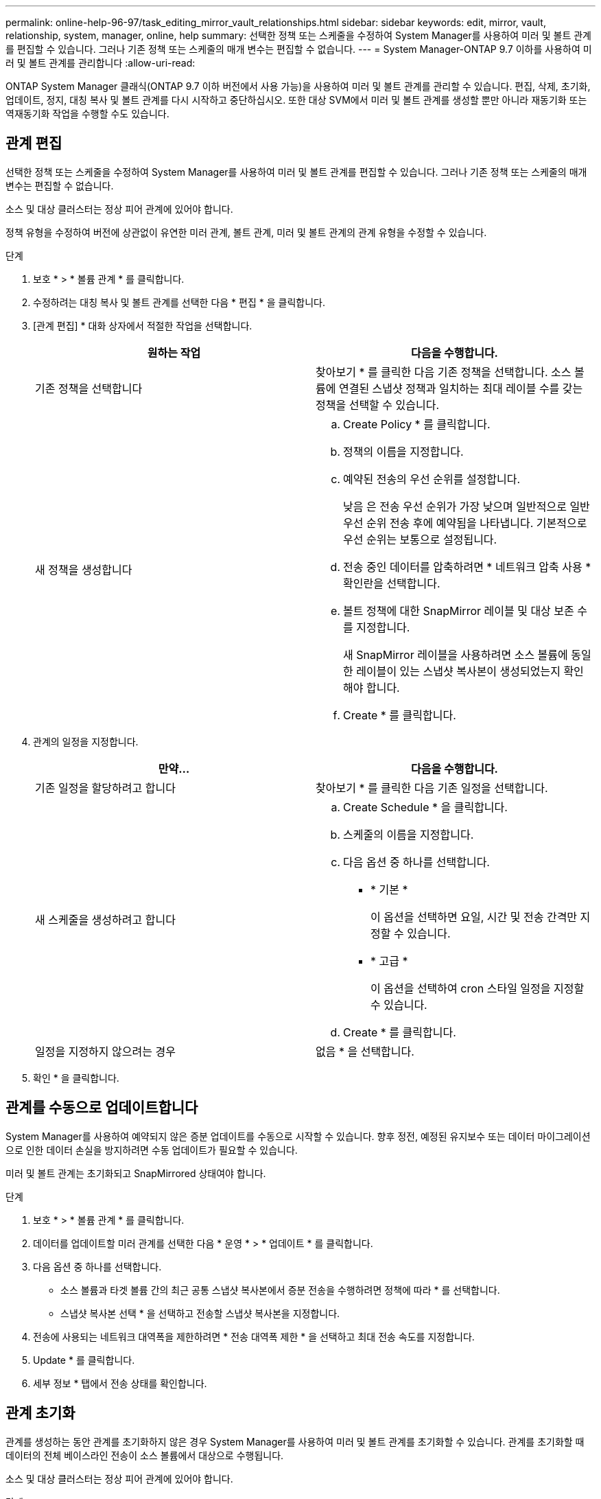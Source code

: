 ---
permalink: online-help-96-97/task_editing_mirror_vault_relationships.html 
sidebar: sidebar 
keywords: edit, mirror, vault, relationship, system, manager, online, help 
summary: 선택한 정책 또는 스케줄을 수정하여 System Manager를 사용하여 미러 및 볼트 관계를 편집할 수 있습니다. 그러나 기존 정책 또는 스케줄의 매개 변수는 편집할 수 없습니다. 
---
= System Manager-ONTAP 9.7 이하를 사용하여 미러 및 볼트 관계를 관리합니다
:allow-uri-read: 


[role="lead"]
ONTAP System Manager 클래식(ONTAP 9.7 이하 버전에서 사용 가능)을 사용하여 미러 및 볼트 관계를 관리할 수 있습니다. 편집, 삭제, 초기화, 업데이트, 정지, 대칭 복사 및 볼트 관계를 다시 시작하고 중단하십시오. 또한 대상 SVM에서 미러 및 볼트 관계를 생성할 뿐만 아니라 재동기화 또는 역재동기화 작업을 수행할 수도 있습니다.



== 관계 편집

[role="lead"]
선택한 정책 또는 스케줄을 수정하여 System Manager를 사용하여 미러 및 볼트 관계를 편집할 수 있습니다. 그러나 기존 정책 또는 스케줄의 매개 변수는 편집할 수 없습니다.

소스 및 대상 클러스터는 정상 피어 관계에 있어야 합니다.

정책 유형을 수정하여 버전에 상관없이 유연한 미러 관계, 볼트 관계, 미러 및 볼트 관계의 관계 유형을 수정할 수 있습니다.

.단계
. 보호 * > * 볼륨 관계 * 를 클릭합니다.
. 수정하려는 대칭 복사 및 볼트 관계를 선택한 다음 * 편집 * 을 클릭합니다.
. [관계 편집] * 대화 상자에서 적절한 작업을 선택합니다.
+
|===
| 원하는 작업 | 다음을 수행합니다. 


 a| 
기존 정책을 선택합니다
 a| 
찾아보기 * 를 클릭한 다음 기존 정책을 선택합니다. 소스 볼륨에 연결된 스냅샷 정책과 일치하는 최대 레이블 수를 갖는 정책을 선택할 수 있습니다.



 a| 
새 정책을 생성합니다
 a| 
.. Create Policy * 를 클릭합니다.
.. 정책의 이름을 지정합니다.
.. 예약된 전송의 우선 순위를 설정합니다.
+
낮음 은 전송 우선 순위가 가장 낮으며 일반적으로 일반 우선 순위 전송 후에 예약됨을 나타냅니다. 기본적으로 우선 순위는 보통으로 설정됩니다.

.. 전송 중인 데이터를 압축하려면 * 네트워크 압축 사용 * 확인란을 선택합니다.
.. 볼트 정책에 대한 SnapMirror 레이블 및 대상 보존 수를 지정합니다.
+
새 SnapMirror 레이블을 사용하려면 소스 볼륨에 동일한 레이블이 있는 스냅샷 복사본이 생성되었는지 확인해야 합니다.

.. Create * 를 클릭합니다.


|===
. 관계의 일정을 지정합니다.
+
|===
| 만약... | 다음을 수행합니다. 


 a| 
기존 일정을 할당하려고 합니다
 a| 
찾아보기 * 를 클릭한 다음 기존 일정을 선택합니다.



 a| 
새 스케줄을 생성하려고 합니다
 a| 
.. Create Schedule * 을 클릭합니다.
.. 스케줄의 이름을 지정합니다.
.. 다음 옵션 중 하나를 선택합니다.
+
*** * 기본 *
+
이 옵션을 선택하면 요일, 시간 및 전송 간격만 지정할 수 있습니다.

*** * 고급 *
+
이 옵션을 선택하여 cron 스타일 일정을 지정할 수 있습니다.



.. Create * 를 클릭합니다.




 a| 
일정을 지정하지 않으려는 경우
 a| 
없음 * 을 선택합니다.

|===
. 확인 * 을 클릭합니다.




== 관계를 수동으로 업데이트합니다

[role="lead"]
System Manager를 사용하여 예약되지 않은 증분 업데이트를 수동으로 시작할 수 있습니다. 향후 정전, 예정된 유지보수 또는 데이터 마이그레이션으로 인한 데이터 손실을 방지하려면 수동 업데이트가 필요할 수 있습니다.

미러 및 볼트 관계는 초기화되고 SnapMirrored 상태여야 합니다.

.단계
. 보호 * > * 볼륨 관계 * 를 클릭합니다.
. 데이터를 업데이트할 미러 관계를 선택한 다음 * 운영 * > * 업데이트 * 를 클릭합니다.
. 다음 옵션 중 하나를 선택합니다.
+
** 소스 볼륨과 타겟 볼륨 간의 최근 공통 스냅샷 복사본에서 증분 전송을 수행하려면 정책에 따라 * 를 선택합니다.
** 스냅샷 복사본 선택 * 을 선택하고 전송할 스냅샷 복사본을 지정합니다.


. 전송에 사용되는 네트워크 대역폭을 제한하려면 * 전송 대역폭 제한 * 을 선택하고 최대 전송 속도를 지정합니다.
. Update * 를 클릭합니다.
. 세부 정보 * 탭에서 전송 상태를 확인합니다.




== 관계 초기화

[role="lead"]
관계를 생성하는 동안 관계를 초기화하지 않은 경우 System Manager를 사용하여 미러 및 볼트 관계를 초기화할 수 있습니다. 관계를 초기화할 때 데이터의 전체 베이스라인 전송이 소스 볼륨에서 대상으로 수행됩니다.

소스 및 대상 클러스터는 정상 피어 관계에 있어야 합니다.

.단계
. 보호 * > * 볼륨 관계 * 를 클릭합니다.
. 초기화하려는 미러 및 볼트 관계를 선택한 다음 * 작업 * > * 초기화 * 를 클릭합니다.
. 확인 확인란을 선택한 다음 * Initialize * 를 클릭합니다.
. Protection * 창에서 관계 상태를 확인합니다.


스냅샷 복사본이 생성되어 타겟으로 전송됩니다.

이 스냅샷 복사본은 이후의 증분 스냅샷 복사본을 위한 기준으로 사용됩니다.



== 대상 SVM에서 관계를 생성합니다

[role="lead"]
System Manager를 사용하여 대상 SVM(스토리지 가상 머신)에서 미러링 및 소산 관계를 생성할 수 있습니다. 이 관계를 생성하면 소스 볼륨에서 대상 볼륨으로 데이터를 정기적으로 전송하여 데이터를 보다 안전하게 보호할 수 있습니다. 또한 소스 볼륨의 백업을 생성하여 데이터를 장기간 보존할 수도 있습니다.

.시작하기 전에
* 타겟 클러스터에서 ONTAP 8.3.2 이상이 실행되고 있어야 합니다.
* 소스 클러스터와 대상 클러스터에서 SnapMirror 라이센스가 활성화되어야 합니다.
+
[NOTE]
====
일부 플랫폼의 경우 대상 클러스터에 SnapMirror 라이센스 및 DPO(데이터 보호 최적화) 라이센스가 활성화되어 있는 경우 소스 클러스터에 SnapMirror 라이센스가 활성화되어 있지 않아도 됩니다.

====
* 소스 클러스터와 대상 클러스터는 정상 피어 관계에 있어야 합니다.
* 대상 SVM에 사용 가능한 공간이 있어야 합니다.
* 소스 애그리게이트와 대상 애그리게이트는 64비트 애그리게이트로 이루어져야 합니다.
* 읽기/쓰기(RW) 유형의 소스 볼륨이 이미 있어야 합니다.
* SnapLock 집계 유형은 같아야 합니다.
* ONTAP 9.2 이하를 실행하는 클러스터에서 SAML 인증이 활성화된 원격 클러스터로 연결하는 경우 원격 클러스터에서 암호 기반 인증을 활성화해야 합니다.


.이 작업에 대해
* System Manager는 계단식 관계를 지원하지 않습니다.
+
예를 들어, 관계의 대상 볼륨은 다른 관계의 소스 볼륨이 될 수 없습니다.

* MetroCluster 구성에서는 동기화 소스 SVM과 동기화 대상 SVM 간에 미러링 및 소산 관계를 생성할 수 없습니다.
* MetroCluster 구성에서 동기화 소스 SVM 간에 미러 및 소산 관계를 생성할 수 있습니다.
* 동기화 소스 SVM의 볼륨에서 데이터 지원 SVM의 볼륨으로 미러 및 소산 관계를 생성할 수 있습니다.
* 데이터 지원 SVM의 볼륨에서 동기화 소스 SVM의 DP 볼륨으로 미러 및 소산 관계를 생성할 수 있습니다.
* 한 번에 최대 25개의 볼륨을 보호할 수 있습니다.


.단계
. 보호 * > * 볼륨 관계 * 를 클릭합니다.
. 관계 * 창에서 * 생성 * 을 클릭합니다.
. SVM * 찾아보기 대화 상자에서 타겟 볼륨의 SVM을 선택합니다.
. [보호 관계 작성] * 대화 상자의 [관계 유형 *] 드롭다운 목록에서 * [미러] 및 [볼트 *]를 선택합니다.
. 클러스터, SVM 및 소스 볼륨을 지정합니다.
+
지정된 클러스터에서 ONTAP 9.3 이전 버전의 ONTAP 소프트웨어를 실행 중인 경우 피어링된 SVM만 나열됩니다. 지정된 클러스터에서 ONTAP 9.3 이상이 실행 중인 경우 피어링된 SVM 및 허용된 SVM이 나열됩니다.

. 볼륨 이름 접미사를 입력합니다.
+
대상 볼륨 이름을 생성하기 위해 소스 볼륨 이름에 볼륨 이름 접미사가 추가됩니다.

. * 선택 사항: * 찾아보기 * 를 클릭한 다음 미러 및 볼트 정책을 변경합니다.
+
소스 볼륨에 연결된 스냅샷 정책과 일치하는 최대 레이블 수를 갖는 정책을 선택할 수 있습니다.

. 기존 일정 목록에서 관계의 일정을 선택합니다.
. * 선택 사항: * 관계 초기화 * 를 선택하여 관계를 초기화합니다.
. FabricPool 지원 애그리게이트를 사용하도록 설정한 다음 적절한 계층화 정책을 선택합니다.
. 선택한 볼륨에 일치하는 레이블이 있는지 확인하려면 * Validate * 를 클릭합니다.
. Create * 를 클릭합니다.




== 관계를 재동기화합니다

[role="lead"]
System Manager를 사용하여 이전에 파손된 미러 및 볼트 관계를 다시 설정할 수 있습니다. 재동기화 작업을 수행하여 소스 볼륨을 비활성화한 재재해에서 복구할 수 있습니다.

소스 및 타겟 클러스터와 소스 및 타겟 SVM(스토리지 가상 머신)이 피어 관계에 있어야 합니다.

재동기화 작업을 수행하기 전에 다음 사항에 유의해야 합니다.

* 재동기화 작업을 수행하면 대상 볼륨의 컨텐츠가 소스의 컨텐츠로 덮어쓰여집니다.
+
[NOTE]
====
재동기화 작업을 수행하면 기본 스냅샷 복제본이 생성된 후 대상 볼륨에 기록된 최신 데이터가 손실될 수 있습니다.

====
* 보호 창의 마지막 전송 오류 필드에서 재동기화 작업을 권장하는 경우 먼저 관계를 끊은 다음 재동기화 작업을 수행해야 합니다.


.단계
. 보호 * > * 볼륨 관계 * 를 클릭합니다.
. 재동기화하려는 미러 및 볼트 관계를 선택한 다음 * 작업 * > * 재동기화 * 를 클릭합니다.
. 확인 확인란을 선택한 다음 * 재동기화 * 를 클릭합니다.




== 관계를 다시 동기화합니다

[role="lead"]
System Manager를 사용하여 이전에 손상된 미러 및 볼트 관계를 다시 설정할 수 있습니다. 역방향 재동기화 작업에서는 소스 볼륨과 타겟 볼륨의 기능이 반전됩니다. 소스를 복구 또는 교체하고 소스를 업데이트하고 시스템의 원래 구성을 다시 설정하는 동안 대상 볼륨을 사용하여 데이터를 제공할 수 있습니다.

소스 볼륨이 온라인 상태여야 합니다.

.이 작업에 대해
* 역방향 재동기화를 수행하면 소스 볼륨의 컨텐츠가 대상 볼륨의 컨텐츠로 덮어쓰여집니다.
+
[NOTE]
====
재동기화 작업을 수행하면 소스 볼륨에서 데이터가 손실될 수 있습니다.

====
* 역재동기화를 수행하면 관계 정책이 MirrorAndVault로 설정되고 스케줄이 None으로 설정됩니다.


.단계
. 보호 * > * 볼륨 관계 * 를 클릭합니다.
. 대칭 복사하려는 미러 및 볼트 관계를 선택한 다음 * 작업 * > * 역재동기화 * 를 클릭합니다.
. 확인 확인란을 선택한 다음 * 역방향 재동기화 * 를 클릭합니다.




== 관계 끊기

[role="lead"]
소스 볼륨을 사용할 수 없게 되고 클라이언트 응용 프로그램이 대상 볼륨의 데이터에 액세스하도록 하려는 경우 System Manager를 사용하여 미러 및 볼트 관계를 중단할 수 있습니다. 소스 볼륨을 복구 또는 교체하고 소스 볼륨을 업데이트하고 시스템의 원래 구성을 다시 설정하는 동안 대상 볼륨을 사용하여 데이터를 제공할 수 있습니다.

.시작하기 전에
* 미러 및 볼트 관계가 중지 상태 또는 유휴 상태여야 합니다.
* 대상 볼륨은 대상 SVM(스토리지 가상 시스템) 네임스페이스에 마운트되어야 합니다.


ONTAP 시스템과 SolidFire 스토리지 시스템 간의 미러 관계를 분리할 수 있습니다.

.단계
. 보호 * > * 볼륨 관계 * 를 클릭합니다.
. 분리하려는 대칭 복사 및 볼트 관계를 선택한 다음 * 작업 * > * 분리 * 를 클릭합니다.
. 확인 확인란을 선택한 다음 * Break * (휴식 *)를 클릭합니다.


대칭 복사 및 볼트 관계가 손상되었습니다. 타겟 볼륨 유형이 데이터 보호(DP)에서 읽기 전용으로 읽기/쓰기로 변경됩니다. 시스템은 나중에 사용할 수 있도록 미러 및 볼트 관계의 기본 스냅샷 복사본을 저장합니다.



== 관계를 재개합니다

[role="lead"]
중지된 미러 및 볼트 관계가 있는 경우 System Manager를 사용하여 관계를 다시 시작할 수 있습니다. 관계를 재개하면 대상 볼륨에 대한 정상적인 데이터 전송이 재개되고 모든 보호 작업이 다시 시작됩니다.

CLI(Command-Line Interface)에서 손상된 미러 및 볼트 관계를 중지했다면 System Manager에서 관계를 재개할 수 없습니다. CLI를 사용하여 관계를 재개해야 합니다.

.단계
. 보호 * > * 볼륨 관계 * 를 클릭합니다.
. 재개할 미러 및 볼트 관계를 선택한 다음 * 작업 * > * 재개 * 를 클릭합니다.
. 확인 확인란을 선택한 다음 * Resume * 을 클릭합니다.


정상적인 데이터 전송이 다시 시작됩니다. 관계에 대해 예약된 전송이 있는 경우 다음 일정에서 전송이 시작됩니다.



== 관계 삭제

[role="lead"]
System Manager를 사용하여 소스 볼륨과 타겟 볼륨 간의 미러 및 소산 관계를 종료 하고 소스 볼륨에서 스냅샷 복사본을 릴리즈할 수 있습니다.

.이 작업에 대해
* 관계를 삭제하기 전에 미러와 볼트 관계를 끊는 것이 가장 좋습니다.
* 관계를 다시 생성하려면 CLI(Command-Line Interface)를 사용하여 소스 볼륨에서 재동기화 작업을 실행해야 합니다.


.단계
. 보호 * > * 볼륨 관계 * 를 클릭합니다.
. 삭제할 대칭 복사 및 볼트 관계를 선택하고 * 삭제 * 를 클릭합니다.
. 확인 확인란을 선택한 다음 * 삭제 * 를 클릭합니다.
+
또한 기본 스냅샷 복사본 릴리즈 확인란을 선택하여 소스 볼륨의 미러 및 소산 관계에 사용되는 기본 스냅샷 복사본을 삭제할 수 있습니다.

+
관계가 릴리즈되지 않은 경우 소스 클러스터에서 릴리즈 작업을 실행하려면 CLI를 사용하여 소스 볼륨에서 미러 및 소산 관계에 대해 생성한 기본 스냅샷 복사본을 삭제해야 합니다.



관계가 삭제되고 소스 볼륨의 기본 스냅샷 복사본이 영구적으로 삭제됩니다.



== 관계를 중지합니다

[role="lead"]
System Manager를 사용하여 대상 볼륨을 정지하여 스냅샷 복사본을 생성하기 전에 대상을 안정화할 수 있습니다. 일시 중지 작업을 수행하면 활성 데이터 전송이 완료되며 미러 및 볼트 관계에 대한 향후 전송이 비활성화됩니다.

미러와 볼트 관계는 스냅미러 상태여야 합니다.

.단계
. 보호 * > * 볼륨 관계 * 를 클릭합니다.
. 정지할 미러 및 볼트 관계를 선택한 다음 * 작업 * > * 정지 * 를 클릭합니다.
. 확인 확인란을 선택한 다음 * 정지 * 를 클릭합니다.


진행 중인 전송이 없으면 전송 상태가 중지 로 표시됩니다. 전송이 진행 중인 경우 전송은 영향을 받지 않으며 전송이 완료될 때까지 전송 상태가 정지 상태로 표시됩니다.
